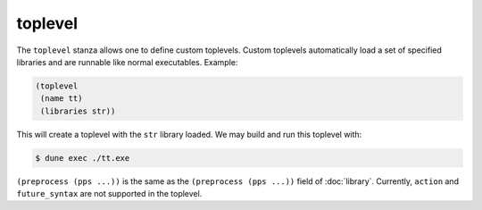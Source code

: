 ##########
 toplevel
##########

The ``toplevel`` stanza allows one to define custom toplevels. Custom
toplevels automatically load a set of specified libraries and are
runnable like normal executables. Example:

.. code:: dune

   (toplevel
    (name tt)
    (libraries str))

This will create a toplevel with the ``str`` library loaded. We may
build and run this toplevel with:

.. code:: console

   $ dune exec ./tt.exe

``(preprocess (pps ...))`` is the same as the ``(preprocess (pps ...))``
field of :doc:`library`. Currently, ``action`` and ``future_syntax`` are
not supported in the toplevel.
